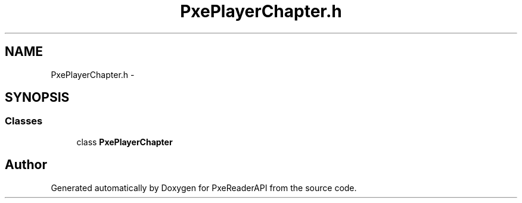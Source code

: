 .TH "PxePlayerChapter.h" 3 "Mon Apr 28 2014" "PxeReaderAPI" \" -*- nroff -*-
.ad l
.nh
.SH NAME
PxePlayerChapter.h \- 
.SH SYNOPSIS
.br
.PP
.SS "Classes"

.in +1c
.ti -1c
.RI "class \fBPxePlayerChapter\fP"
.br
.in -1c
.SH "Author"
.PP 
Generated automatically by Doxygen for PxeReaderAPI from the source code\&.
